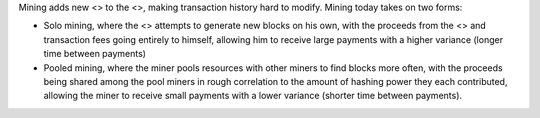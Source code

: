 Mining adds new <> to the <>, making transaction history hard to modify.
Mining today takes on two forms:

-  Solo mining, where the <> attempts to generate new blocks on his own,
   with the proceeds from the <> and transaction fees going entirely to
   himself, allowing him to receive large payments with a higher
   variance (longer time between payments)

-  Pooled mining, where the miner pools resources with other miners to
   find blocks more often, with the proceeds being shared among the pool
   miners in rough correlation to the amount of hashing power they each
   contributed, allowing the miner to receive small payments with a
   lower variance (shorter time between payments).
